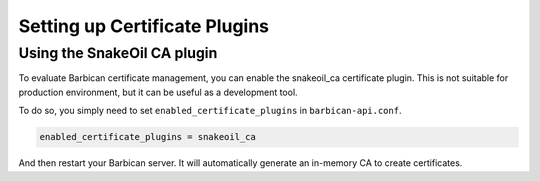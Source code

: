 Setting up Certificate Plugins
==============================

Using the SnakeOil CA plugin
----------------------------

To evaluate Barbican certificate management, you can enable the snakeoil_ca
certificate plugin. This is not suitable for production environment, but it can
be useful as a development tool.

To do so, you simply need to set ``enabled_certificate_plugins`` in
``barbican-api.conf``.

.. code-block:: text

    enabled_certificate_plugins = snakeoil_ca

And then restart your Barbican server. It will automatically generate an
in-memory CA to create certificates.
